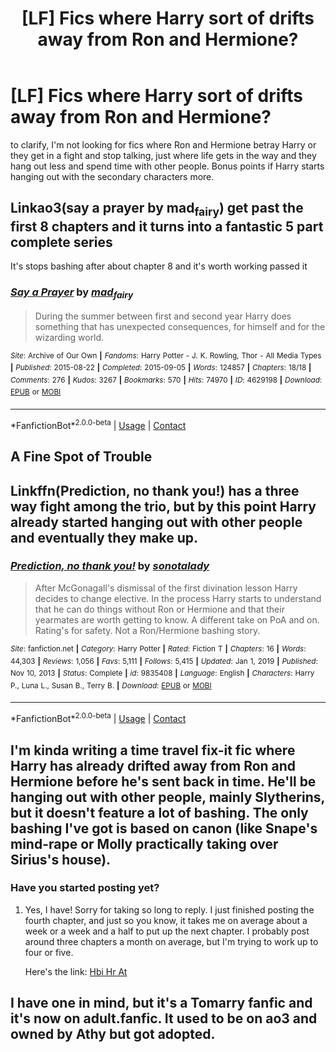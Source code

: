 #+TITLE: [LF] Fics where Harry sort of drifts away from Ron and Hermione?

* [LF] Fics where Harry sort of drifts away from Ron and Hermione?
:PROPERTIES:
:Author: MayhapsAnAltAccount
:Score: 24
:DateUnix: 1610425132.0
:DateShort: 2021-Jan-12
:FlairText: Request
:END:
to clarify, I'm not looking for fics where Ron and Hermione betray Harry or they get in a fight and stop talking, just where life gets in the way and they hang out less and spend time with other people. Bonus points if Harry starts hanging out with the secondary characters more.


** Linkao3(say a prayer by mad_fairy) get past the first 8 chapters and it turns into a fantastic 5 part complete series

It's stops bashing after about chapter 8 and it's worth working passed it
:PROPERTIES:
:Author: LiriStorm
:Score: 5
:DateUnix: 1610449090.0
:DateShort: 2021-Jan-12
:END:

*** [[https://archiveofourown.org/works/4629198][*/Say a Prayer/*]] by [[https://www.archiveofourown.org/users/mad_fairy/pseuds/mad_fairy][/mad_fairy/]]

#+begin_quote
  During the summer between first and second year Harry does something that has unexpected consequences, for himself and for the wizarding world.
#+end_quote

^{/Site/:} ^{Archive} ^{of} ^{Our} ^{Own} ^{*|*} ^{/Fandoms/:} ^{Harry} ^{Potter} ^{-} ^{J.} ^{K.} ^{Rowling,} ^{Thor} ^{-} ^{All} ^{Media} ^{Types} ^{*|*} ^{/Published/:} ^{2015-08-22} ^{*|*} ^{/Completed/:} ^{2015-09-05} ^{*|*} ^{/Words/:} ^{124857} ^{*|*} ^{/Chapters/:} ^{18/18} ^{*|*} ^{/Comments/:} ^{276} ^{*|*} ^{/Kudos/:} ^{3267} ^{*|*} ^{/Bookmarks/:} ^{570} ^{*|*} ^{/Hits/:} ^{74970} ^{*|*} ^{/ID/:} ^{4629198} ^{*|*} ^{/Download/:} ^{[[https://archiveofourown.org/downloads/4629198/Say%20a%20Prayer.epub?updated_at=1605794425][EPUB]]} ^{or} ^{[[https://archiveofourown.org/downloads/4629198/Say%20a%20Prayer.mobi?updated_at=1605794425][MOBI]]}

--------------

*FanfictionBot*^{2.0.0-beta} | [[https://github.com/FanfictionBot/reddit-ffn-bot/wiki/Usage][Usage]] | [[https://www.reddit.com/message/compose?to=tusing][Contact]]
:PROPERTIES:
:Author: FanfictionBot
:Score: 2
:DateUnix: 1610449104.0
:DateShort: 2021-Jan-12
:END:


** *A Fine Spot of Trouble*
:PROPERTIES:
:Author: Fierysword5
:Score: 2
:DateUnix: 1610436239.0
:DateShort: 2021-Jan-12
:END:


** Linkffn(Prediction, no thank you!) has a three way fight among the trio, but by this point Harry already started hanging out with other people and eventually they make up.
:PROPERTIES:
:Author: JOKERRule
:Score: 2
:DateUnix: 1610501311.0
:DateShort: 2021-Jan-13
:END:

*** [[https://www.fanfiction.net/s/9835408/1/][*/Prediction, no thank you!/*]] by [[https://www.fanfiction.net/u/2189929/sonotalady][/sonotalady/]]

#+begin_quote
  After McGonagall's dismissal of the first divination lesson Harry decides to change elective. In the process Harry starts to understand that he can do things without Ron or Hermione and that their yearmates are worth getting to know. A different take on PoA and on. Rating's for safety. Not a Ron/Hermione bashing story.
#+end_quote

^{/Site/:} ^{fanfiction.net} ^{*|*} ^{/Category/:} ^{Harry} ^{Potter} ^{*|*} ^{/Rated/:} ^{Fiction} ^{T} ^{*|*} ^{/Chapters/:} ^{16} ^{*|*} ^{/Words/:} ^{44,303} ^{*|*} ^{/Reviews/:} ^{1,056} ^{*|*} ^{/Favs/:} ^{5,111} ^{*|*} ^{/Follows/:} ^{5,415} ^{*|*} ^{/Updated/:} ^{Jan} ^{1,} ^{2019} ^{*|*} ^{/Published/:} ^{Nov} ^{10,} ^{2013} ^{*|*} ^{/Status/:} ^{Complete} ^{*|*} ^{/id/:} ^{9835408} ^{*|*} ^{/Language/:} ^{English} ^{*|*} ^{/Characters/:} ^{Harry} ^{P.,} ^{Luna} ^{L.,} ^{Susan} ^{B.,} ^{Terry} ^{B.} ^{*|*} ^{/Download/:} ^{[[http://www.ff2ebook.com/old/ffn-bot/index.php?id=9835408&source=ff&filetype=epub][EPUB]]} ^{or} ^{[[http://www.ff2ebook.com/old/ffn-bot/index.php?id=9835408&source=ff&filetype=mobi][MOBI]]}

--------------

*FanfictionBot*^{2.0.0-beta} | [[https://github.com/FanfictionBot/reddit-ffn-bot/wiki/Usage][Usage]] | [[https://www.reddit.com/message/compose?to=tusing][Contact]]
:PROPERTIES:
:Author: FanfictionBot
:Score: 2
:DateUnix: 1610501337.0
:DateShort: 2021-Jan-13
:END:


** I'm kinda writing a time travel fix-it fic where Harry has already drifted away from Ron and Hermione before he's sent back in time. He'll be hanging out with other people, mainly Slytherins, but it doesn't feature a lot of bashing. The only bashing I've got is based on canon (like Snape's mind-rape or Molly practically taking over Sirius's house).
:PROPERTIES:
:Author: CyberWolfWrites
:Score: 1
:DateUnix: 1610477464.0
:DateShort: 2021-Jan-12
:END:

*** Have you started posting yet?
:PROPERTIES:
:Author: Catarina4057
:Score: 3
:DateUnix: 1610487968.0
:DateShort: 2021-Jan-13
:END:

**** Yes, I have! Sorry for taking so long to reply. I just finished posting the fourth chapter, and just so you know, it takes me on average about a week or a week and a half to put up the next chapter. I probably post around three chapters a month on average, but I'm trying to work up to four or five.

Here's the link: [[https://archiveofourown.org/works/28119780/chapters/70425987][Hbi Hr At]]
:PROPERTIES:
:Author: CyberWolfWrites
:Score: 2
:DateUnix: 1610501909.0
:DateShort: 2021-Jan-13
:END:


** I have one in mind, but it's a Tomarry fanfic and it's now on adult.fanfic. It used to be on ao3 and owned by Athy but got adopted.
:PROPERTIES:
:Author: AdministrativeFan797
:Score: 0
:DateUnix: 1610436025.0
:DateShort: 2021-Jan-12
:END:
